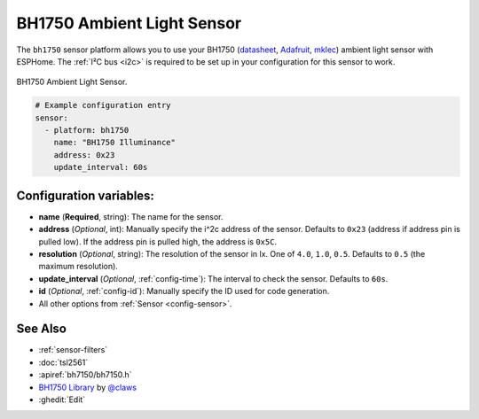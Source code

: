 BH1750 Ambient Light Sensor
===========================

.. seo::
    :description: Instructions for setting up BH1750 ambient light sensors in ESPHome.
    :image: bh1750.jpg
    :keywords: BH1750

The ``bh1750`` sensor platform allows you to use your BH1750
(`datasheet <http://www.mouser.com/ds/2/348/bh1750fvi-e-186247.pdf>`__, `Adafruit`_, `mklec`_)
ambient light sensor with ESPHome. The :ref:`I²C bus <i2c>` is required to be set up in
your configuration for this sensor to work.

.. figure:: images/bh1750-full.jpg
    :align: center
    :width: 50.0%

    BH1750 Ambient Light Sensor.

.. _Adafruit: https://www.adafruit.com/product/1603
.. _mklec: http://mklec.com/modules/micro-controller-modules/bh1750-bh1750fvi-digital-light-sensor-module

.. figure:: images/bh1750-ui.png
    :align: center
    :width: 80.0%

.. code-block:: yaml

    # Example configuration entry
    sensor:
      - platform: bh1750
        name: "BH1750 Illuminance"
        address: 0x23
        update_interval: 60s

Configuration variables:
------------------------

- **name** (**Required**, string): The name for the sensor.
- **address** (*Optional*, int): Manually specify the i^2c address of the sensor.
  Defaults to ``0x23`` (address if address pin is pulled low). If the address pin is pulled high,
  the address is ``0x5C``.
- **resolution** (*Optional*, string): The resolution of the sensor in lx. One of ``4.0``,
  ``1.0``, ``0.5``. Defaults to ``0.5`` (the maximum resolution).
- **update_interval** (*Optional*, :ref:`config-time`): The interval to check the
  sensor. Defaults to ``60s``.
- **id** (*Optional*, :ref:`config-id`): Manually specify the ID used for code
  generation.
- All other options from :ref:`Sensor <config-sensor>`.

See Also
--------

- :ref:`sensor-filters`
- :doc:`tsl2561`
- :apiref:`bh7150/bh7150.h`
- `BH1750 Library <https://github.com/claws/BH1750>`__ by `@claws <https://github.com/claws>`__
- :ghedit:`Edit`
